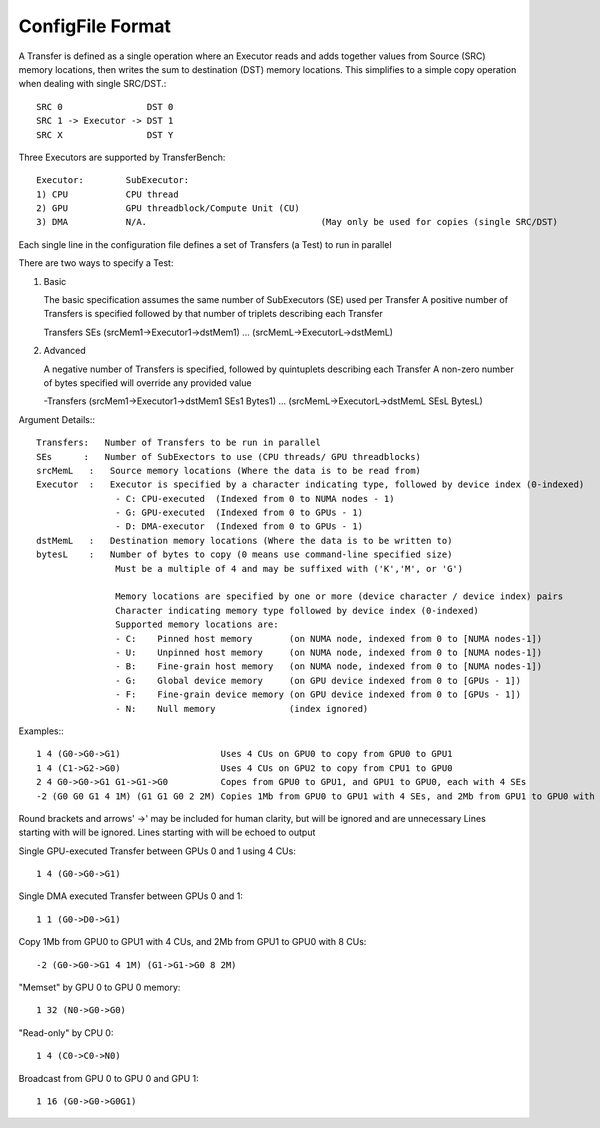 --------------------
ConfigFile Format
--------------------

A Transfer is defined as a single operation where an Executor reads and adds together
values from Source (SRC) memory locations, then writes the sum to destination (DST) memory locations.
This simplifies to a simple copy operation when dealing with single SRC/DST.::

   SRC 0                DST 0
   SRC 1 -> Executor -> DST 1
   SRC X                DST Y

Three Executors are supported by TransferBench::

   Executor:        SubExecutor:
   1) CPU           CPU thread
   2) GPU           GPU threadblock/Compute Unit (CU)
   3) DMA           N/A.                                 (May only be used for copies (single SRC/DST)

Each single line in the configuration file defines a set of Transfers (a Test) to run in parallel

There are two ways to specify a Test:

1) Basic

   The basic specification assumes the same number of SubExecutors (SE) used per Transfer
   A positive number of Transfers is specified followed by that number of triplets describing each Transfer

   Transfers SEs (srcMem1->Executor1->dstMem1) ... (srcMemL->ExecutorL->dstMemL)

2) Advanced

   A negative number of Transfers is specified, followed by quintuplets describing each Transfer
   A non-zero number of bytes specified will override any provided value

   -Transfers (srcMem1->Executor1->dstMem1 SEs1 Bytes1) ... (srcMemL->ExecutorL->dstMemL SEsL BytesL)

Argument Details:::

   Transfers:   Number of Transfers to be run in parallel
   SEs      :   Number of SubExectors to use (CPU threads/ GPU threadblocks)
   srcMemL   :   Source memory locations (Where the data is to be read from)
   Executor  :   Executor is specified by a character indicating type, followed by device index (0-indexed)
                  - C: CPU-executed  (Indexed from 0 to NUMA nodes - 1)
                  - G: GPU-executed  (Indexed from 0 to GPUs - 1)
                  - D: DMA-executor  (Indexed from 0 to GPUs - 1)
   dstMemL   :   Destination memory locations (Where the data is to be written to)
   bytesL    :   Number of bytes to copy (0 means use command-line specified size)
                  Must be a multiple of 4 and may be suffixed with ('K','M', or 'G')

                  Memory locations are specified by one or more (device character / device index) pairs
                  Character indicating memory type followed by device index (0-indexed)
                  Supported memory locations are:
                  - C:    Pinned host memory       (on NUMA node, indexed from 0 to [NUMA nodes-1])
                  - U:    Unpinned host memory     (on NUMA node, indexed from 0 to [NUMA nodes-1])
                  - B:    Fine-grain host memory   (on NUMA node, indexed from 0 to [NUMA nodes-1])
                  - G:    Global device memory     (on GPU device indexed from 0 to [GPUs - 1])
                  - F:    Fine-grain device memory (on GPU device indexed from 0 to [GPUs - 1])
                  - N:    Null memory              (index ignored)

Examples:::

   1 4 (G0->G0->G1)                   Uses 4 CUs on GPU0 to copy from GPU0 to GPU1
   1 4 (C1->G2->G0)                   Uses 4 CUs on GPU2 to copy from CPU1 to GPU0
   2 4 G0->G0->G1 G1->G1->G0          Copes from GPU0 to GPU1, and GPU1 to GPU0, each with 4 SEs
   -2 (G0 G0 G1 4 1M) (G1 G1 G0 2 2M) Copies 1Mb from GPU0 to GPU1 with 4 SEs, and 2Mb from GPU1 to GPU0 with 2 SEs

Round brackets and arrows' ->' may be included for human clarity, but will be ignored and are unnecessary
Lines starting with will be ignored. Lines starting with will be echoed to output

Single GPU-executed Transfer between GPUs 0 and 1 using 4 CUs::

   1 4 (G0->G0->G1)

Single DMA executed Transfer between GPUs 0 and 1::

   1 1 (G0->D0->G1)

Copy 1Mb from GPU0 to GPU1 with 4 CUs, and 2Mb from GPU1 to GPU0 with 8 CUs::

   -2 (G0->G0->G1 4 1M) (G1->G1->G0 8 2M)

"Memset" by GPU 0 to GPU 0 memory::

   1 32 (N0->G0->G0)

"Read-only" by CPU 0::

   1 4 (C0->C0->N0)

Broadcast from GPU 0 to GPU 0 and GPU 1::

   1 16 (G0->G0->G0G1)
